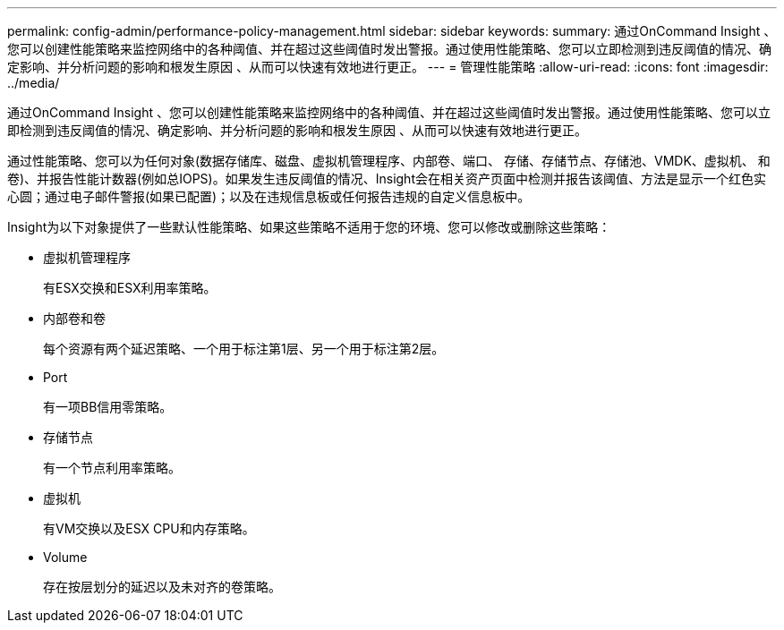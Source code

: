 ---
permalink: config-admin/performance-policy-management.html 
sidebar: sidebar 
keywords:  
summary: 通过OnCommand Insight 、您可以创建性能策略来监控网络中的各种阈值、并在超过这些阈值时发出警报。通过使用性能策略、您可以立即检测到违反阈值的情况、确定影响、并分析问题的影响和根发生原因 、从而可以快速有效地进行更正。 
---
= 管理性能策略
:allow-uri-read: 
:icons: font
:imagesdir: ../media/


[role="lead"]
通过OnCommand Insight 、您可以创建性能策略来监控网络中的各种阈值、并在超过这些阈值时发出警报。通过使用性能策略、您可以立即检测到违反阈值的情况、确定影响、并分析问题的影响和根发生原因 、从而可以快速有效地进行更正。

通过性能策略、您可以为任何对象(数据存储库、磁盘、虚拟机管理程序、内部卷、端口、 存储、存储节点、存储池、VMDK、虚拟机、 和卷)、并报告性能计数器(例如总IOPS)。如果发生违反阈值的情况、Insight会在相关资产页面中检测并报告该阈值、方法是显示一个红色实心圆；通过电子邮件警报(如果已配置)；以及在违规信息板或任何报告违规的自定义信息板中。

Insight为以下对象提供了一些默认性能策略、如果这些策略不适用于您的环境、您可以修改或删除这些策略：

* 虚拟机管理程序
+
有ESX交换和ESX利用率策略。

* 内部卷和卷
+
每个资源有两个延迟策略、一个用于标注第1层、另一个用于标注第2层。

* Port
+
有一项BB信用零策略。

* 存储节点
+
有一个节点利用率策略。

* 虚拟机
+
有VM交换以及ESX CPU和内存策略。

* Volume
+
存在按层划分的延迟以及未对齐的卷策略。


